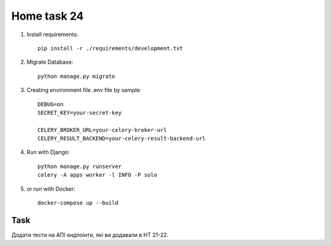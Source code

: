 Home task 24
========

1. Install requirements::

    pip install -r ./requirements/development.txt

2. Migrate Database::

    python manage.py migrate

3. Creating environment file .env file by sample::

    DEBUG=on
    SECRET_KEY=your-secret-key

    CELERY_BROKER_URL=your-celery-broker-url
    CELERY_RESULT_BACKEND=your-celery-result-backend-url

4. Run with Django::

    python manage.py runserver
    celery -A apps worker -l INFO -P solo

5. or run with Docker::

    docker-compose up --build

Task
---------------------

Додати тести на АПІ ендпоінти, які ви додавали в HT 21-22.